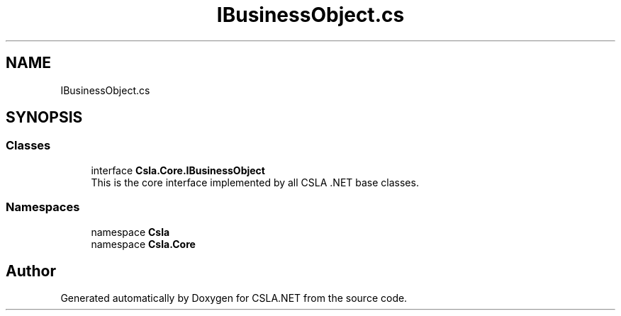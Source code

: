 .TH "IBusinessObject.cs" 3 "Wed Jul 21 2021" "Version 5.4.2" "CSLA.NET" \" -*- nroff -*-
.ad l
.nh
.SH NAME
IBusinessObject.cs
.SH SYNOPSIS
.br
.PP
.SS "Classes"

.in +1c
.ti -1c
.RI "interface \fBCsla\&.Core\&.IBusinessObject\fP"
.br
.RI "This is the core interface implemented by all CSLA \&.NET base classes\&. "
.in -1c
.SS "Namespaces"

.in +1c
.ti -1c
.RI "namespace \fBCsla\fP"
.br
.ti -1c
.RI "namespace \fBCsla\&.Core\fP"
.br
.in -1c
.SH "Author"
.PP 
Generated automatically by Doxygen for CSLA\&.NET from the source code\&.
